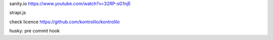 sanity.io
https://www.youtube.com/watch?v=32RP-sG1njE

strapi.js

check licence
https://github.com/kontrolilo/kontrolilo

husky: pre commit hook
